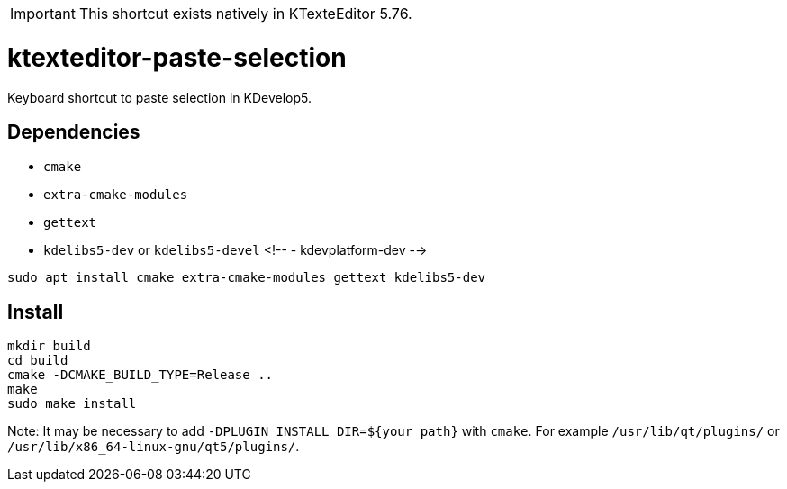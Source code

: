 IMPORTANT: This shortcut exists natively in KTexteEditor 5.76.

ktexteditor-paste-selection
===========================

Keyboard shortcut to paste selection in KDevelop5.

## Dependencies

- `cmake`
- `extra-cmake-modules`
- `gettext`
- `kdelibs5-dev` or `kdelibs5-devel`
<!-- - kdevplatform-dev -->

```
sudo apt install cmake extra-cmake-modules gettext kdelibs5-dev
```

## Install

```
mkdir build
cd build
cmake -DCMAKE_BUILD_TYPE=Release ..
make
sudo make install
```

Note: It may be necessary to add `-DPLUGIN_INSTALL_DIR=${your_path}` with `cmake`. For example `/usr/lib/qt/plugins/` or `/usr/lib/x86_64-linux-gnu/qt5/plugins/`.
